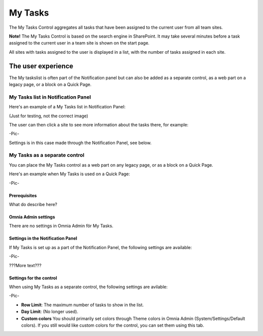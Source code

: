 My Tasks
########
The My Tasks Control aggregates all tasks that have been assigned to the current user from all team sites. 

**Note!**
The My Tasks Control is based on the search engine in SharePoint. It may take several minutes before a task assigned to the current user in a team site is shown on the start page.

All sites with tasks assigned to the user is displayed in a list, with the number of tasks assigned in each site. 

The user experience
===================

The My taskslist is often part of the Notification panel but can also be added as a separate control, as a web part on a legacy page, or a block on a Quick Page.

My Tasks list in Notification Panel
"""""""""""""""""""""""""""""""""""
Here's an example of a My Tasks list in Notification Panel:

(Just for testing, not the correct image)

.. image:: notification-settings.png

The user can then click a site to see more information about the tasks there, for example:

-Pic-

Settings is in this case made through the Notification Panel, see below.

My Tasks as a separate control
""""""""""""""""""""""""""""""
You can place the My Tasks control as a web part on any legacy page, or as a block on a Quick Page.

Here's an example when My Tasks is used on a Quick Page:

-Pic-

Prerequisites
*************
What do describe here?

Omnia Admin settings
********************
There are no settings in Omnia Admin för My Tasks.

Settings in the Notification Panel
**********************************
If My Tasks is set up as a part of the Notification Panel, the following settings are available:

-Pic-

???More text???

Settings for the control
************************
When using My Tasks as a separate control, the following settings are avilable:

-Pic-

- **Row Limit**: The maximum number of tasks to show in the list.
- **Day Limit**: (No longer used).
- **Custom colors** You should primarily set colors through Theme colors in Omnia Admin (System/Settings/Default colors). If you still would like custom colors for the control, you can set them using this tab.
